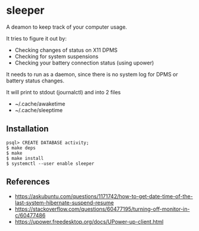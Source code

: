 * sleeper

A deamon to keep track of your computer usage.

It tries to figure it out by:
- Checking changes of status on X11 DPMS
- Checking for system suspensions
- Checking your battery connection status (using upower)

It needs to run as a daemon, since there is no system log for DPMS or battery status changes.

It will print to stdout (journalctl) and into 2 files
- ~/.cache/awaketime
- ~/.cache/sleeptime

** Installation

#+begin_src
psql> CREATE DATABASE activity;
$ make deps
$ make
$ make install
$ systemctl --user enable sleeper
#+end_src

** References
- https://askubuntu.com/questions/1171742/how-to-get-date-time-of-the-last-system-hibernate-suspend-resume
- https://stackoverflow.com/questions/60477195/turning-off-monitor-in-c/60477486
- https://upower.freedesktop.org/docs/UPower-up-client.html

